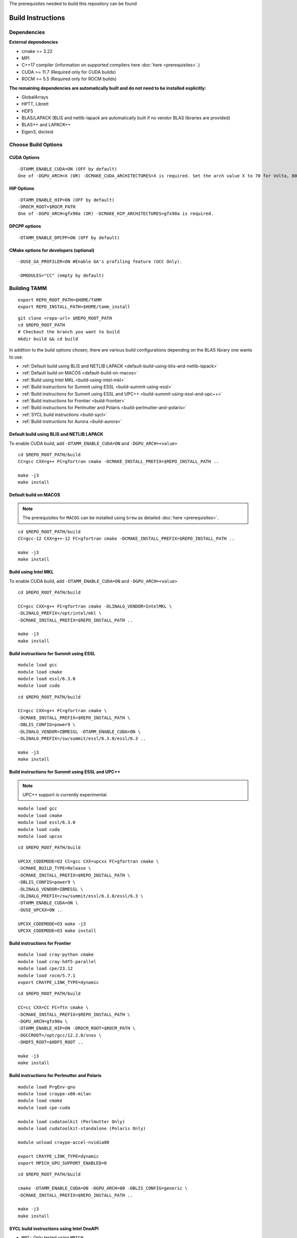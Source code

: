 The prerequisites needed to build this repository can be found

Build Instructions
==================

Dependencies
------------

**External dependencies**

* cmake >= 3.22
* MPI 
* C++17 compiler (information on supported compilers here :doc:`here <prerequisites>`.)
* CUDA >= 11.7 (Required only for CUDA builds)
* ROCM >= 5.5  (Required only for ROCM builds)

**The remaining dependencies are automatically built and do not need to be installed explicitly:**

* GlobalArrays
* HPTT, Librett
* HDF5
* BLAS/LAPACK (BLIS and netlib-lapack are automatically built if no vendor BLAS libraries are provided)
* BLAS++ and LAPACK++
* Eigen3, doctest


Choose Build Options
--------------------

CUDA Options
~~~~~~~~~~~~

::

   -DTAMM_ENABLE_CUDA=ON (OFF by default)  
   One of -DGPU_ARCH=X (OR) -DCMAKE_CUDA_ARCHITECTURES=X is required. Set the arch value X to 70 for Volta, 80 for Ampere, 90 for Hopper and 95 for Blackwell.

HIP Options
~~~~~~~~~~~~

::

   -DTAMM_ENABLE_HIP=ON (OFF by default) 
   -DROCM_ROOT=$ROCM_PATH
   One of -DGPU_ARCH=gfx90a (OR) -DCMAKE_HIP_ARCHITECTURES=gfx90a is required.


DPCPP options
~~~~~~~~~~~~~~

::

   -DTAMM_ENABLE_DPCPP=ON (OFF by default)

CMake options for developers (optional)
~~~~~~~~~~~~~~~~~~~~~~~~~~~~~~~~~~~~~~~

::

   -DUSE_GA_PROFILER=ON #Enable GA's profiling feature (GCC Only).

   -DMODULES="CC" (empty by default)

Building TAMM
--------------

::

   export REPO_ROOT_PATH=$HOME/TAMM
   export REPO_INSTALL_PATH=$HOME/tamm_install

::

   git clone <repo-url> $REPO_ROOT_PATH
   cd $REPO_ROOT_PATH
   # Checkout the branch you want to build
   mkdir build && cd build

In addition to the build options chosen, there are various build configurations depending on the BLAS library one wants to use.

- :ref:`Default build using BLIS and NETLIB LAPACK <default-build-using-blis-and-netlib-lapack>`

- :ref:`Default build on MACOS <default-build-on-macos>`

- :ref:`Build using Intel MKL <build-using-intel-mkl>`

- :ref:`Build instructions for Summit using ESSL <build-summit-using-essl>`

- :ref:`Build instructions for Summit using ESSL and UPC++ <build-summit-using-essl-and-upc++>`

- :ref:`Build instructions for Frontier <build-frontier>`

- :ref:`Build instructions for Perlmutter and Polaris <build-perlmutter-and-polaris>`

- :ref:`SYCL build instructions <build-sycl>`

- :ref:`Build instructions for Aurora <build-aurora>`



.. _default-build-using-blis-and-netlib-lapack:

Default build using BLIS and NETLIB LAPACK
~~~~~~~~~~~~~~~~~~~~~~~~~~~~~~~~~~~~~~~~~~~

To enable CUDA build, add ``-DTAMM_ENABLE_CUDA=ON`` and ``-DGPU_ARCH=<value>``


::

   cd $REPO_ROOT_PATH/build 
   CC=gcc CXX=g++ FC=gfortran cmake -DCMAKE_INSTALL_PREFIX=$REPO_INSTALL_PATH ..

   make -j3
   make install

.. _default-build-on-macos:

Default build on MACOS
~~~~~~~~~~~~~~~~~~~~~~

.. note::
   The prerequisites for ``MACOS`` can be installed using ``brew`` as detailed :doc:`here <prerequisites>`.

::

   cd $REPO_ROOT_PATH/build 
   CC=gcc-12 CXX=g++-12 FC=gfortran cmake -DCMAKE_INSTALL_PREFIX=$REPO_INSTALL_PATH ..

   make -j3
   make install

.. _build-using-intel-mkl:

Build using Intel MKL
~~~~~~~~~~~~~~~~~~~~~~

To enable CUDA build, add ``-DTAMM_ENABLE_CUDA=ON`` and ``-DGPU_ARCH=<value>``

::

   cd $REPO_ROOT_PATH/build 

   CC=gcc CXX=g++ FC=gfortran cmake -DLINALG_VENDOR=IntelMKL \
   -DLINALG_PREFIX=/opt/intel/mkl \
   -DCMAKE_INSTALL_PREFIX=$REPO_INSTALL_PATH ..

   make -j3
   make install

.. _build-summit-using-essl:

Build instructions for Summit using ESSL
~~~~~~~~~~~~~~~~~~~~~~~~~~~~~~~~~~~~~~~~~~~

::

   module load gcc
   module load cmake
   module load essl/6.3.0
   module load cuda

::

   cd $REPO_ROOT_PATH/build

   CC=gcc CXX=g++ FC=gfortran cmake \
   -DCMAKE_INSTALL_PREFIX=$REPO_INSTALL_PATH \
   -DBLIS_CONFIG=power9 \
   -DLINALG_VENDOR=IBMESSL -DTAMM_ENABLE_CUDA=ON \
   -DLINALG_PREFIX=/sw/summit/essl/6.3.0/essl/6.3 ..

   make -j3
   make install

.. _build-summit-using-essl-and-upc++:

Build instructions for Summit using ESSL and UPC++
~~~~~~~~~~~~~~~~~~~~~~~~~~~~~~~~~~~~~~~~~~~~~~~~~~~

.. note:: UPC++ support is currently experimental.

::

   module load gcc
   module load cmake
   module load essl/6.3.0
   module load cuda
   module load upcxx

::

   cd $REPO_ROOT_PATH/build

   UPCXX_CODEMODE=O3 CC=gcc CXX=upcxx FC=gfortran cmake \
   -DCMAKE_BUILD_TYPE=Release \
   -DCMAKE_INSTALL_PREFIX=$REPO_INSTALL_PATH \
   -DBLIS_CONFIG=power9 \
   -DLINALG_VENDOR=IBMESSL \
   -DLINALG_PREFIX=/sw/summit/essl/6.3.0/essl/6.3 \
   -DTAMM_ENABLE_CUDA=ON \
   -DUSE_UPCXX=ON ..

   UPCXX_CODEMODE=O3 make -j3
   UPCXX_CODEMODE=O3 make install

.. _build-frontier:

Build instructions for Frontier
~~~~~~~~~~~~~~~~~~~~~~~~~~~~~~~

::

   module load cray-python cmake 
   module load cray-hdf5-parallel
   module load cpe/23.12
   module load rocm/5.7.1
   export CRAYPE_LINK_TYPE=dynamic

::

   cd $REPO_ROOT_PATH/build

   CC=cc CXX=CC FC=ftn cmake \
   -DCMAKE_INSTALL_PREFIX=$REPO_INSTALL_PATH \
   -DGPU_ARCH=gfx90a \
   -DTAMM_ENABLE_HIP=ON -DROCM_ROOT=$ROCM_PATH \
   -DGCCROOT=/opt/gcc/12.2.0/snos \
   -DHDF5_ROOT=$HDF5_ROOT ..

   make -j3
   make install


.. _build-perlmutter-and-polaris:

Build instructions for Perlmutter and Polaris
~~~~~~~~~~~~~~~~~~~~~~~~~~~~~~~~~~~~~~~~~~~~~~

::

   module load PrgEnv-gnu
   module load craype-x86-milan
   module load cmake
   module load cpe-cuda

   module load cudatoolkit (Perlmutter Only)
   module load cudatoolkit-standalone (Polaris Only)

   module unload craype-accel-nvidia80

   export CRAYPE_LINK_TYPE=dynamic
   export MPICH_GPU_SUPPORT_ENABLED=0

::

   cd $REPO_ROOT_PATH/build

   cmake -DTAMM_ENABLE_CUDA=ON -DGPU_ARCH=80 -DBLIS_CONFIG=generic \
   -DCMAKE_INSTALL_PREFIX=$REPO_INSTALL_PATH ..

   make -j3
   make install

.. _build-sycl:

SYCL build instructions using Intel OneAPI
~~~~~~~~~~~~~~~~~~~~~~~~~~~~~~~~~~~~~~~~~~

-  ``MPI:`` Only tested using ``MPICH``.
-  Set ROOT dir of the GCC installation (need gcc >= v9.1)

::

   export GCC_ROOT_PATH=/opt/gcc-9.1.0

::

   cd $REPO_ROOT_PATH/build 

   CC=icx CXX=icpx FC=ifx cmake \
   -DCMAKE_INSTALL_PREFIX=$REPO_INSTALL_PATH \
   -DLINALG_VENDOR=IntelMKL -DLINALG_PREFIX=/opt/oneapi/mkl/latest \
   -DTAMM_ENABLE_DPCPP=ON -DGCCROOT=$GCC_ROOT_PATH \
   -DTAMM_CXX_FLAGS="-fma -ffast-math -fsycl -fsycl-default-sub-group-size 16 -fsycl-unnamed-lambda -fsycl-device-code-split=per_kernel -sycl-std=2020"

   make -j3
   make install

.. _build-aurora:

Build instructions for Aurora
~~~~~~~~~~~~~~~~~~~~~~~~~~~~~
:: 

   module use /soft/modulefiles/
   module load spack-pe-gcc/0.4-rc1 numactl/2.0.14-gcc-testing cmake
   module load oneapi/release/2023.12.15.001
   export MPIR_CVAR_ENABLE_GPU=0
   export GCC_ROOT_PATH=/opt/cray/pe/gcc/11.2.0/snos

::

   cd $REPO_ROOT_PATH/build

   CC=icx CXX=icpx FC=ifx cmake \
   -DCMAKE_INSTALL_PREFIX=$REPO_INSTALL_PATH \
   -DLINALG_VENDOR=IntelMKL -DLINALG_PREFIX=$MKLROOT \
   -DTAMM_ENABLE_DPCPP=ON -DGCCROOT=$GCC_ROOT_PATH \
   -DTAMM_CXX_FLAGS="-march=sapphirerapids -mtune=sapphirerapids -ffast-math -fsycl -fsycl-default-sub-group-size 16 -fsycl-unnamed-lambda -fsycl-device-code-split=per_kernel -sycl-std=2020"

   make -j12
   make install
